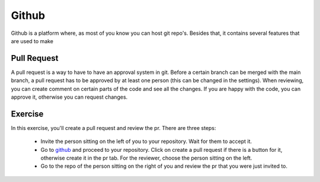 Github
======

Github is a platform where, as most of you know you can host git repo's. Besides that, it contains several features that are used to make

Pull Request
------------

A pull request is a way to have to have an approval system in git. Before a certain branch can be merged with the main branch, a pull request has to be approved by at least one person (this can be changed in the settings).
When reviewing, you can create comment on certain parts of the code and see all the changes. If you are happy with the code, you can approve it, otherwise you can request changes.

Exercise
--------

In this exercise, you'll create a pull request and review the pr. There are three steps:

    * Invite the person sitting on the left of you to your repository. Wait for them to accept it.
    * Go to `github <https://www.github.com>`_ and proceed to your repository. Click on create a pull request if there is a button for it, otherwise create it in the pr tab. For the reviewer, choose the person sitting on the left.
    * Go to the repo of the person sitting on the right of you and review the pr that you were just invited to.